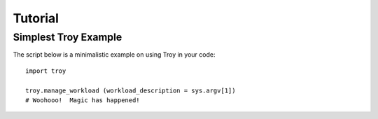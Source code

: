 
Tutorial
********


Simplest Troy Example
---------------------

The script below is a minimalistic example on using Troy in your code::

    import troy
    
    troy.manage_workload (workload_description = sys.argv[1])
    # Woohooo!  Magic has happened!




